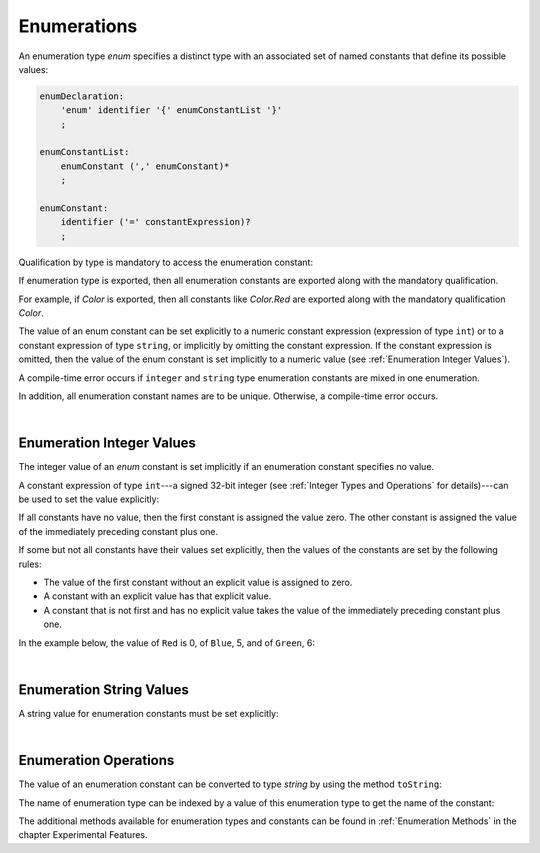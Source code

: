 ..
    Copyright (c) 2021-2023 Huawei Device Co., Ltd.
    Licensed under the Apache License, Version 2.0 (the "License");
    you may not use this file except in compliance with the License.
    You may obtain a copy of the License at
    http://www.apache.org/licenses/LICENSE-2.0
    Unless required by applicable law or agreed to in writing, software
    distributed under the License is distributed on an "AS IS" BASIS,
    WITHOUT WARRANTIES OR CONDITIONS OF ANY KIND, either express or implied.
    See the License for the specific language governing permissions and
    limitations under the License.

.. _Enumerations:

Enumerations
############

.. meta:
    frontend_status: Done

An enumeration type *enum* specifies a distinct type with an associated set
of named constants that define its possible values:

.. code-block:: abnf

    enumDeclaration:
        'enum' identifier '{' enumConstantList '}'
        ;

    enumConstantList:
        enumConstant (',' enumConstant)*
        ;

    enumConstant:
        identifier ('=' constantExpression)?
        ;

.. index::
   enumeration
   named constant

Qualification by type is mandatory to access the enumeration constant:

.. code-block:: typescript
   :linenos:

    enum Color { Red, Green, Blue }
    let c: Color = Color.Red

If enumeration type is exported, then all enumeration constants are
exported along with the mandatory qualification.

For example, if *Color* is exported, then all constants like *Color.Red*
are exported along with the mandatory qualification *Color*.

.. index::
   qualification
   access
   enumeration constant
   enumeration type
   enum constant
   numeric constant expression

The value of an enum constant can be set explicitly to a numeric constant
expression (expression of type ``int``) or to a constant expression
of type ``string``, or implicitly by omitting the constant expression. If
the constant expression is omitted, then the value of the enum constant
is set implicitly to a numeric value (see :ref:`Enumeration Integer Values`).

A compile-time error occurs if ``integer`` and ``string`` type enumeration
constants are mixed in one enumeration.

In addition, all enumeration constant names are to be unique. Otherwise,
a compile-time error occurs.

.. code-block:: typescript
   :linenos:

    enum E1 { A, B = "hello" } // compile-time error
    enum E2 { A = 5, B = "hello" } // compile-time error
    enum E3 { A = 5, A = 77 } // compile-time error
    enum E4 { A = 5, B = 5 } // OK! values can be the same

.. index::
   enum constant
   numeric constant expression
   constant expression
   enumeration constant
   compile-time error
   numeric value
   enum constant
   integer

|

.. _Enumeration Integer Values:

Enumeration Integer Values
**************************

.. meta:
    frontend_status: Done

The integer value of an *enum* constant is set implicitly if an enumeration
constant specifies no value.

A constant expression of type ``int``---a signed 32-bit integer (see
:ref:`Integer Types and Operations` for details)---can be used to set
the value explicitly:

.. index::
   enumeration integer value
   integer value
   enum constant
   enumeration constant
   integer type

.. code-block:: typescript
   :linenos:

    enum Background { White = 0xFF, Grey = 0x7F, Black = 0x00 }

If all constants have no value, then the first constant is assigned
the value zero. The other constant is assigned the value of the
immediately preceding constant plus one.

If some but not all constants have their values set explicitly, then
the values of the constants are set by the following rules:

-  The value of the first constant without an explicit value is assigned to
   zero.
-  A constant with an explicit value has that explicit value.
-  A constant that is not first and has no explicit value takes the value of
   the immediately preceding constant plus one.

.. index::
   constant
   assignment

In the example below, the value of ``Red`` is 0, of ``Blue``, 5, and of
``Green``, 6:

.. code-block:: typescript
   :linenos:

    enum Color { Red, Blue = 5, Green }


|

.. _Enumeration String Values:

Enumeration String Values
*************************

.. meta:
    frontend_status: Done

A string value for enumeration constants must be set explicitly:

.. code-block:: typescript
   :linenos:

    enum Commands { Open = "fopen", Close = "fclose" }

.. index::
   string value
   enumeration string value
   enumeration constant

|

.. _Enumeration Operations:

Enumeration Operations
**********************

.. meta:
    frontend_status: Partly

The value of an enumeration constant can be converted to type *string* by
using the method ``toString``:

.. index::
   enumeration constant
   method

.. code-block:: typescript
   :linenos:

    enum Color { Red, Green = 10, Blue }
    let c: Color = Color.Green
    console.log(c.toString()) // prints: 10

The name of enumeration type can be indexed by a value of this enumeration type
to get the name of the constant:

.. code-block:: typescript
   :linenos:

    enum Color { Red, Green = 10, Blue }
    let c: Color = Color.Green
    console.log(Color[c]) // prints: Green

The additional methods available for enumeration types and constants can be
found in :ref:`Enumeration Methods` in the chapter Experimental Features.

.. index::
   enumeration constant
   method
   enumeration type
   constant

.. raw:: pdf

   PageBreak


